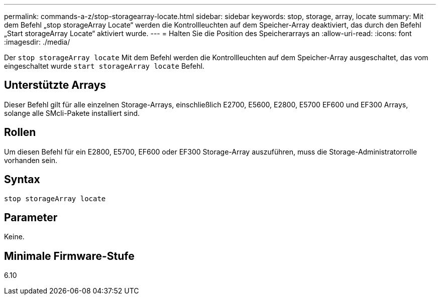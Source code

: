 ---
permalink: commands-a-z/stop-storagearray-locate.html 
sidebar: sidebar 
keywords: stop, storage, array, locate 
summary: Mit dem Befehl „stop storageArray Locate“ werden die Kontrollleuchten auf dem Speicher-Array deaktiviert, das durch den Befehl „Start storageArray Locate“ aktiviert wurde. 
---
= Halten Sie die Position des Speicherarrays an
:allow-uri-read: 
:icons: font
:imagesdir: ./media/


[role="lead"]
Der `stop storageArray locate` Mit dem Befehl werden die Kontrollleuchten auf dem Speicher-Array ausgeschaltet, das vom eingeschaltet wurde `start storageArray locate` Befehl.



== Unterstützte Arrays

Dieser Befehl gilt für alle einzelnen Storage-Arrays, einschließlich E2700, E5600, E2800, E5700 EF600 und EF300 Arrays, solange alle SMcli-Pakete installiert sind.



== Rollen

Um diesen Befehl für ein E2800, E5700, EF600 oder EF300 Storage-Array auszuführen, muss die Storage-Administratorrolle vorhanden sein.



== Syntax

[listing]
----
stop storageArray locate
----


== Parameter

Keine.



== Minimale Firmware-Stufe

6.10

